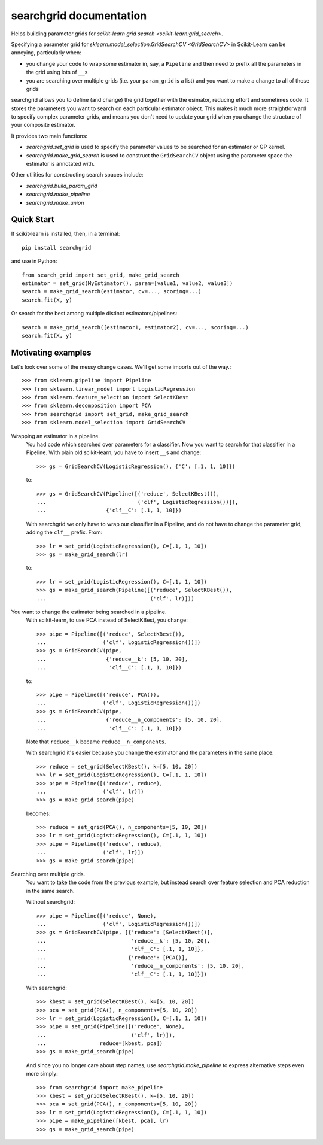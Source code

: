 searchgrid documentation
============================

Helps building parameter grids for `scikit-learn grid search
<scikit-learn:grid_search>`.

|version| |licence| |py-versions|

|issues| |build| |docs| |coverage|

Specifying a parameter grid for `sklearn.model_selection.GridSearchCV <GridSearchCV>` in
Scikit-Learn can be annoying, particularly when:

-  you change your code to wrap some estimator in, say, a ``Pipeline``
   and then need to prefix all the parameters in the grid using lots of
   ``__``\ s
-  you are searching over multiple grids (i.e. your ``param_grid`` is a
   list) and you want to make a change to all of those grids

searchgrid allows you to define (and change) the grid together with the
esimator, reducing effort and sometimes code.
It stores the parameters you want to search on each particular estimator
object. This makes it much more straightforward to
specify complex parameter grids, and means you don't need to update your
grid when you change the structure of your composite estimator.

It provides two main functions:

-  `searchgrid.set_grid` is used to specify the parameter values to be
   searched for an estimator or GP kernel.
-  `searchgrid.make_grid_search` is used to construct the
   ``GridSearchCV`` object using the parameter space the estimator is annotated
   with.

Other utilities for constructing search spaces include:

- `searchgrid.build_param_grid`
- `searchgrid.make_pipeline`
- `searchgrid.make_union`

Quick Start
...........

If scikit-learn is installed, then, in a terminal::

    pip install searchgrid

and use in Python::

    from search_grid import set_grid, make_grid_search
    estimator = set_grid(MyEstimator(), param=[value1, value2, value3])
    search = make_grid_search(estimator, cv=..., scoring=...)
    search.fit(X, y)

Or search for the best among multiple distinct estimators/pipelines::

    search = make_grid_search([estimator1, estimator2], cv=..., scoring=...)
    search.fit(X, y)

Motivating examples
...................

Let's look over some of the messy change cases. We'll get some imports out of
the way.::

    >>> from sklearn.pipeline import Pipeline
    >>> from sklearn.linear_model import LogisticRegression
    >>> from sklearn.feature_selection import SelectKBest
    >>> from sklearn.decomposition import PCA
    >>> from searchgrid import set_grid, make_grid_search
    >>> from sklearn.model_selection import GridSearchCV

Wrapping an estimator in a pipeline.
    You had code which searched over parameters for a classifier.
    Now you want to search for that classifier in a Pipeline.
    With plain old scikit-learn, you have to insert ``__``\ s and change::

        >>> gs = GridSearchCV(LogisticRegression(), {'C': [.1, 1, 10]})

    to::

        >>> gs = GridSearchCV(Pipeline([('reduce', SelectKBest()),
        ...                             ('clf', LogisticRegression())]),
        ...                   {'clf__C': [.1, 1, 10]})

    With searchgrid we only have to wrap our classifier in a Pipeline, and
    do not have to change the parameter grid, adding the ``clf__`` prefix. From::

        >>> lr = set_grid(LogisticRegression(), C=[.1, 1, 10])
        >>> gs = make_grid_search(lr)

    to::

        >>> lr = set_grid(LogisticRegression(), C=[.1, 1, 10])
        >>> gs = make_grid_search(Pipeline([('reduce', SelectKBest()),
        ...                                 ('clf', lr)]))


You want to change the estimator being searched in a pipeline.
    With scikit-learn, to use PCA instead of SelectKBest, you change::

        >>> pipe = Pipeline([('reduce', SelectKBest()),
        ...                  ('clf', LogisticRegression())])
        >>> gs = GridSearchCV(pipe,
        ...                   {'reduce__k': [5, 10, 20],
        ...                    'clf__C': [.1, 1, 10]})

    to::

        >>> pipe = Pipeline([('reduce', PCA()),
        ...                  ('clf', LogisticRegression())])
        >>> gs = GridSearchCV(pipe,
        ...                   {'reduce__n_components': [5, 10, 20],
        ...                    'clf__C': [.1, 1, 10]})

    Note that ``reduce__k`` became ``reduce__n_components``.

    With searchgrid it's easier because you change the estimator and the
    parameters in the same place::

        >>> reduce = set_grid(SelectKBest(), k=[5, 10, 20])
        >>> lr = set_grid(LogisticRegression(), C=[.1, 1, 10])
        >>> pipe = Pipeline([('reduce', reduce),
        ...                  ('clf', lr)])
        >>> gs = make_grid_search(pipe)

    becomes::

        >>> reduce = set_grid(PCA(), n_components=[5, 10, 20])
        >>> lr = set_grid(LogisticRegression(), C=[.1, 1, 10])
        >>> pipe = Pipeline([('reduce', reduce),
        ...                  ('clf', lr)])
        >>> gs = make_grid_search(pipe)

Searching over multiple grids.
    You want to take the code from the previous example, but instead search
    over feature selection and PCA reduction in the same search.

    Without searchgrid::

        >>> pipe = Pipeline([('reduce', None),
        ...                  ('clf', LogisticRegression())])
        >>> gs = GridSearchCV(pipe, [{'reduce': [SelectKBest()],
        ...                           'reduce__k': [5, 10, 20],
        ...                           'clf__C': [.1, 1, 10]},
        ...                          {'reduce': [PCA()],
        ...                           'reduce__n_components': [5, 10, 20],
        ...                           'clf__C': [.1, 1, 10]}])

    With searchgrid::

        >>> kbest = set_grid(SelectKBest(), k=[5, 10, 20])
        >>> pca = set_grid(PCA(), n_components=[5, 10, 20])
        >>> lr = set_grid(LogisticRegression(), C=[.1, 1, 10])
        >>> pipe = set_grid(Pipeline([('reduce', None),
        ...                           ('clf', lr)]),
        ...                 reduce=[kbest, pca])
        >>> gs = make_grid_search(pipe)

    And since you no longer care about step names, use
    `searchgrid.make_pipeline` to express alternative steps even more simply::

        >>> from searchgrid import make_pipeline
        >>> kbest = set_grid(SelectKBest(), k=[5, 10, 20])
        >>> pca = set_grid(PCA(), n_components=[5, 10, 20])
        >>> lr = set_grid(LogisticRegression(), C=[.1, 1, 10])
        >>> pipe = make_pipeline([kbest, pca], lr)
        >>> gs = make_grid_search(pipe)

.. |py-versions| image:: https://img.shields.io/pypi/pyversions/searchgrid.svg
    :alt: Python versions supported

.. |version| image:: https://badge.fury.io/py/searchgrid.svg
    :alt: Latest version on PyPi
    :target: https://badge.fury.io/py/searchgrid

.. |build| image:: https://travis-ci.org/jnothman/searchgrid.svg?branch=master
    :alt: Travis CI build status
    :scale: 100%
    :target: https://travis-ci.org/jnothman/searchgrid

.. |issues| image:: https://img.shields.io/github/issues/jnothman/searchgrid.svg
    :alt: Issue tracker
    :target: https://github.com/jnothman/searchgrid

.. |coverage| image:: https://coveralls.io/repos/github/jnothman/searchgrid/badge.svg
    :alt: Test coverage
    :target: https://coveralls.io/github/jnothman/searchgrid

.. |docs| image:: https://readthedocs.org/projects/searchgrid/badge/?version=latest
     :alt: Documentation Status
     :scale: 100%
     :target: https://searchgrid.readthedocs.io/en/latest/?badge=latest

.. |licence| image:: https://img.shields.io/badge/Licence-BSD-blue.svg
     :target: https://opensource.org/licenses/BSD-3-Clause
